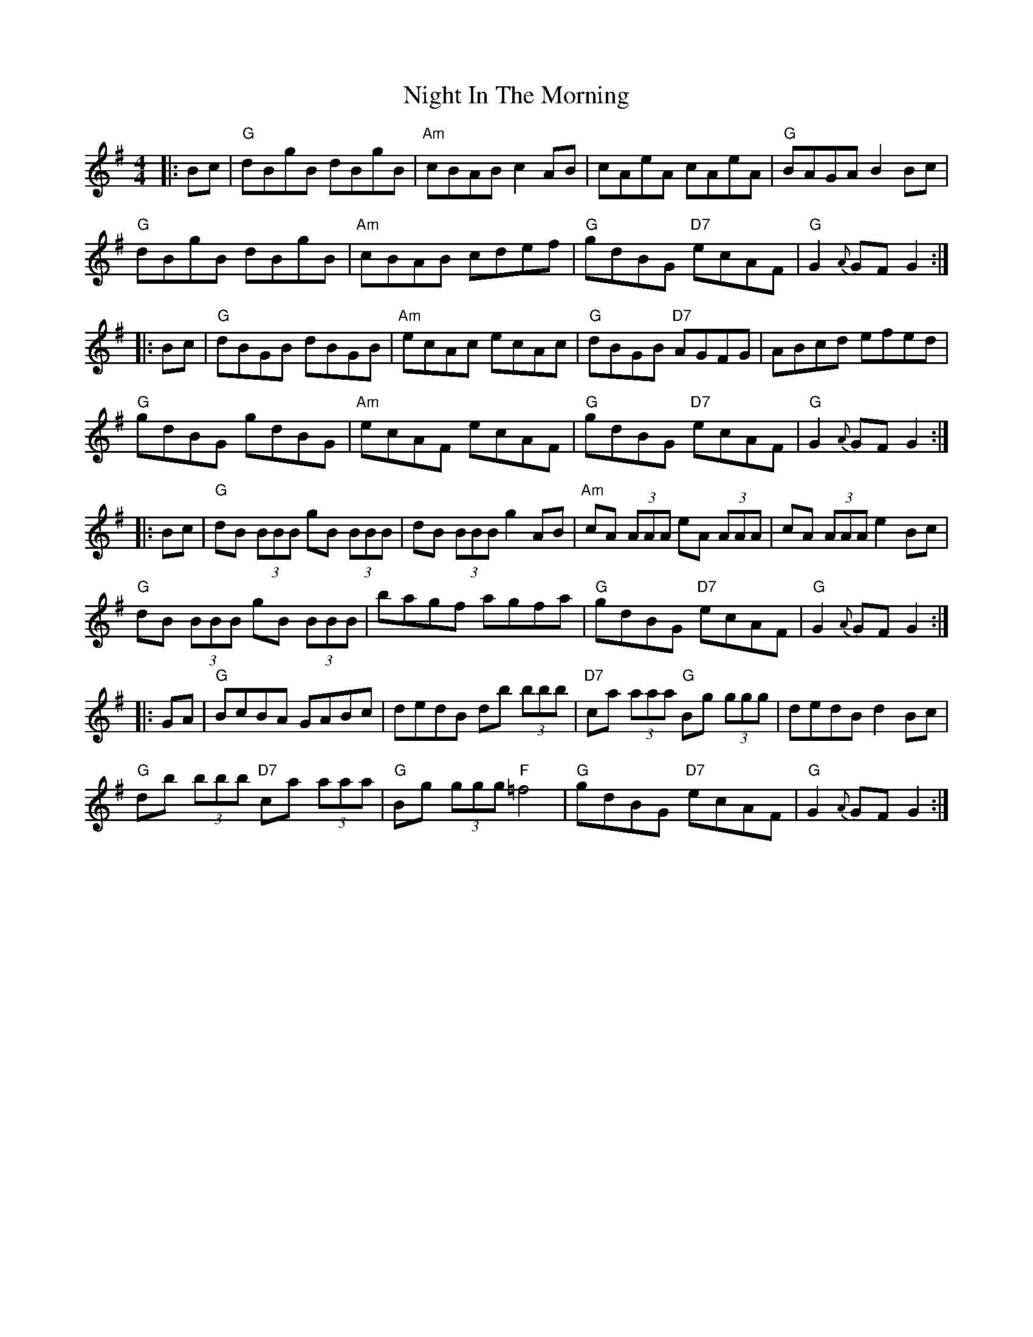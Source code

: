 X: 29453
T: Night In The Morning
R: reel
M: 4/4
K: Gmajor
|:Bc|"G"dBgB dBgB|"Am"cBAB c2 AB|cAeA cAeA|"G"BAGA B2 Bc|
"G"dBgB dBgB|"Am"cBAB cdef|"G"gdBG "D7"ecAF|"G"G2 {A}GF G2:|
|:Bc|"G"dBGB dBGB|"Am"ecAc ecAc|"G"dBGB "D7"AGFG|ABcd efed|
"G"gdBG gdBG|"Am"ecAF ecAF|"G"gdBG "D7"ecAF|"G"G2 {A}GF G2:|
|:Bc|"G"dB (3BBB gB (3BBB|dB (3BBB g2 AB|"Am"cA (3AAA eA (3AAA|cA (3AAAe2 Bc|
"G"dB (3BBB gB (3BBB|bagf agfa|"G"gdBG "D7"ecAF|"G"G2 {A}GF G2:|
|:GA|"G"BcBA GABc|dedB db (3bbb|"D7"ca (3aaa "G"Bg (3ggg|dedB d2 Bc|
"G"db (3bbb "D7"ca (3aaa|"G"Bg (3ggg "F"=f4|"G"gdBG "D7"ecAF|"G"G2 {A}GF G2:|

